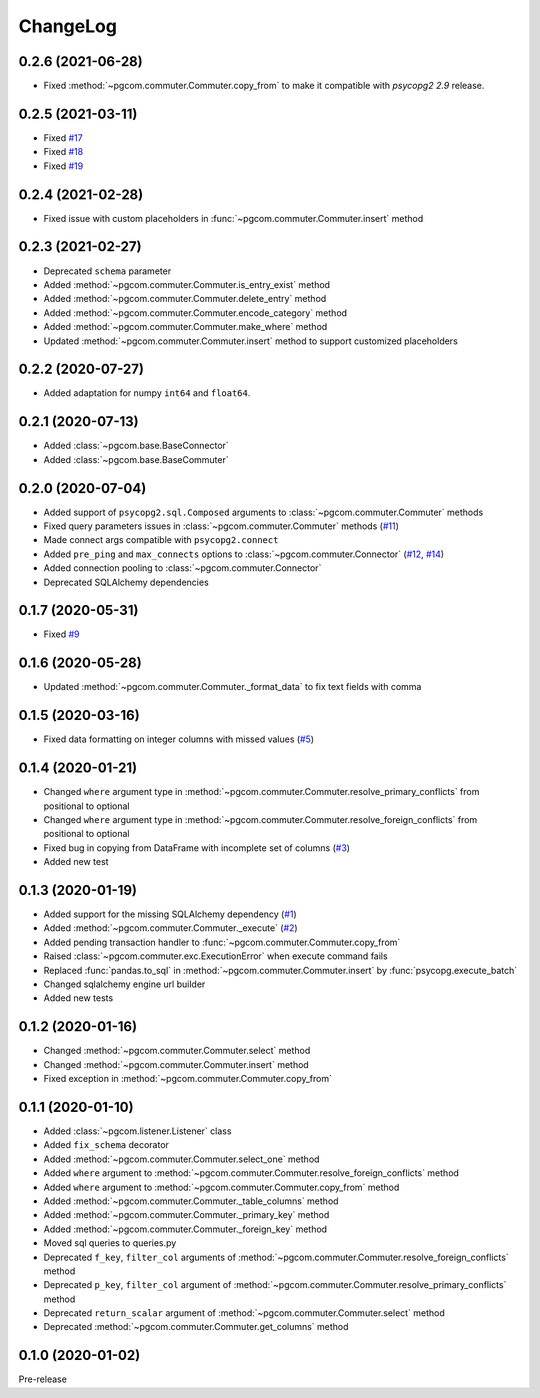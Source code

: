 ChangeLog
=========

0.2.6 (2021-06-28)
------------------

* Fixed :method:`~pgcom.commuter.Commuter.copy_from` to make it compatible with `psycopg2 2.9` release.

0.2.5 (2021-03-11)
------------------

* Fixed `#17 <https://github.com/viktorsapozhok/pgcom/issues/17>`_
* Fixed `#18 <https://github.com/viktorsapozhok/pgcom/issues/18>`_
* Fixed `#19 <https://github.com/viktorsapozhok/pgcom/issues/19>`_

0.2.4 (2021-02-28)
------------------

* Fixed issue with custom placeholders in :func:`~pgcom.commuter.Commuter.insert` method

0.2.3 (2021-02-27)
------------------

* Deprecated ``schema`` parameter
* Added :method:`~pgcom.commuter.Commuter.is_entry_exist` method
* Added :method:`~pgcom.commuter.Commuter.delete_entry` method
* Added :method:`~pgcom.commuter.Commuter.encode_category` method
* Added :method:`~pgcom.commuter.Commuter.make_where` method
* Updated :method:`~pgcom.commuter.Commuter.insert` method to support customized placeholders

0.2.2 (2020-07-27)
------------------

* Added adaptation for numpy ``int64`` and ``float64``.

0.2.1 (2020-07-13)
------------------

* Added :class:`~pgcom.base.BaseConnector`
* Added :class:`~pgcom.base.BaseCommuter`

0.2.0 (2020-07-04)
------------------

* Added support of ``psycopg2.sql.Composed`` arguments to :class:`~pgcom.commuter.Commuter` methods
* Fixed query parameters issues in :class:`~pgcom.commuter.Commuter` methods (`#11 <https://github.com/viktorsapozhok/pgcom/issues/11>`__)
* Made connect args compatible with ``psycopg2.connect``
* Added ``pre_ping`` and ``max_connects`` options to :class:`~pgcom.commuter.Connector` (`#12 <https://github.com/viktorsapozhok/pgcom/issues/12>`__, `#14 <https://github.com/viktorsapozhok/pgcom/issues/14>`__)
* Added connection pooling to :class:`~pgcom.commuter.Connector`
* Deprecated SQLAlchemy dependencies

0.1.7 (2020-05-31)
------------------

* Fixed `#9 <https://github.com/viktorsapozhok/pgcom/issues/9>`_

0.1.6 (2020-05-28)
------------------

* Updated :method:`~pgcom.commuter.Commuter._format_data` to fix text fields with comma

0.1.5 (2020-03-16)
------------------

* Fixed data formatting on integer columns with missed values (`#5 <https://github.com/viktorsapozhok/pgcom/issues/5>`_)

0.1.4 (2020-01-21)
------------------

* Changed ``where`` argument type in :method:`~pgcom.commuter.Commuter.resolve_primary_conflicts` from positional to optional
* Changed ``where`` argument type in :method:`~pgcom.commuter.Commuter.resolve_foreign_conflicts` from positional to optional
* Fixed bug in copying from DataFrame with incomplete set of columns (`#3 <https://github.com/viktorsapozhok/pgcom/issues/3>`_)
* Added new test

0.1.3 (2020-01-19)
------------------

* Added support for the missing SQLAlchemy dependency (`#1 <https://github.com/viktorsapozhok/pgcom/issues/1>`_)
* Added :method:`~pgcom.commuter.Commuter._execute` (`#2 <https://github.com/viktorsapozhok/pgcom/issues/2>`_)
* Added pending transaction handler to :func:`~pgcom.commuter.Commuter.copy_from`
* Raised :class:`~pgcom.commuter.exc.ExecutionError` when execute command fails
* Replaced :func:`pandas.to_sql` in :method:`~pgcom.commuter.Commuter.insert` by :func:`psycopg.execute_batch`
* Changed sqlalchemy engine url builder
* Added new tests

0.1.2 (2020-01-16)
------------------
* Changed :method:`~pgcom.commuter.Commuter.select` method
* Changed :method:`~pgcom.commuter.Commuter.insert` method
* Fixed exception in :method:`~pgcom.commuter.Commuter.copy_from`

0.1.1 (2020-01-10)
------------------

* Added :class:`~pgcom.listener.Listener` class
* Added ``fix_schema`` decorator
* Added :method:`~pgcom.commuter.Commuter.select_one` method
* Added ``where`` argument to :method:`~pgcom.commuter.Commuter.resolve_foreign_conflicts` method
* Added ``where`` argument to :method:`~pgcom.commuter.Commuter.copy_from` method
* Added :method:`~pgcom.commuter.Commuter._table_columns` method
* Added :method:`~pgcom.commuter.Commuter._primary_key` method
* Added :method:`~pgcom.commuter.Commuter._foreign_key` method
* Moved sql queries to queries.py
* Deprecated ``f_key``, ``filter_col`` arguments of :method:`~pgcom.commuter.Commuter.resolve_foreign_conflicts` method
* Deprecated ``p_key``, ``filter_col`` argument of :method:`~pgcom.commuter.Commuter.resolve_primary_conflicts` method
* Deprecated ``return_scalar`` argument of :method:`~pgcom.commuter.Commuter.select` method
* Deprecated :method:`~pgcom.commuter.Commuter.get_columns` method

0.1.0 (2020-01-02)
------------------

Pre-release